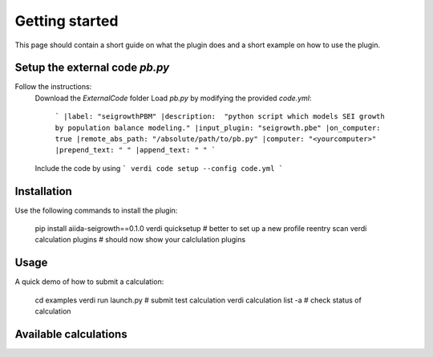 ===============
Getting started
===============

This page should contain a short guide on what the plugin does and
a short example on how to use the plugin.

Setup the external code *pb.py*
++++++++++++++++++++++++
Follow the instructions:
    Download the *ExternalCode* folder
    Load *pb.py* by modifying the provided *code.yml*:
        ```
        |label: "seigrowthPBM"
        |description:  "python script which models SEI growth by population balance modeling."
        |input_plugin: "seigrowth.pbe"
        |on_computer: true
        |remote_abs_path: "/absolute/path/to/pb.py"
        |computer: "<yourcomputer>"
        |prepend_text: " "
        |append_text: " "
        ```
    Include the code by using
    ```
    verdi code setup --config code.yml
    ```

Installation
++++++++++++

Use the following commands to install the plugin:

    pip install aiida-seigrowth==0.1.0
    verdi quicksetup  # better to set up a new profile
    reentry scan
    verdi calculation plugins  # should now show your calclulation plugins

Usage
+++++

A quick demo of how to submit a calculation:

    cd examples
    verdi run launch.py        # submit test calculation
    verdi calculation list -a  # check status of calculation

Available calculations
++++++++++++++++++++++

.. aiida-calcjob:: PbeSeiCalculation
    :module: aiida_seigrowth.calculations
